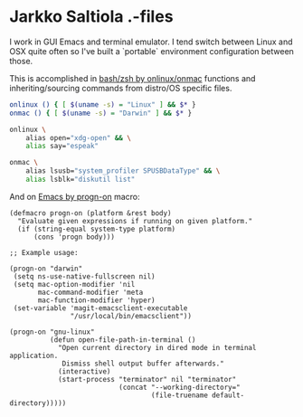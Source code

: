 * Jarkko Saltiola .-files
I work in GUI Emacs and terminal emulator. I tend switch between Linux and OSX quite often so I've built a `portable` environment configuration between those.

This is accomplished in [[file:shell/shell-common.sh][bash/zsh by onlinux/onmac]] functions and inheriting/sourcing commands from distro/OS specific files.

#+BEGIN_SRC bash
onlinux () { [ $(uname -s) = "Linux" ] && $* }
onmac () { [ $(uname -s) = "Darwin" ] && $* }

onlinux \
    alias open="xdg-open" && \
    alias say="espeak"

onmac \
    alias lsusb="system_profiler SPUSBDataType" && \
    alias lsblk="diskutil list"

#+END_SRC

And on [[file:emacs/general.el][Emacs by progn-on]] macro:
#+BEGIN_SRC elisp
(defmacro progn-on (platform &rest body)
  "Evaluate given expressions if running on given platform."
  (if (string-equal system-type platform)
      (cons 'progn body)))

;; Example usage:

(progn-on "darwin"
 (setq ns-use-native-fullscreen nil)
 (setq mac-option-modifier 'nil
       mac-command-modifier 'meta
       mac-function-modifier 'hyper)
 (set-variable 'magit-emacsclient-executable
               "/usr/local/bin/emacsclient"))

(progn-on "gnu-linux"
          (defun open-file-path-in-terminal ()
            "Open current directory in dired mode in terminal application.
             Dismiss shell output buffer afterwards."
            (interactive)
            (start-process "terminator" nil "terminator"
                           (concat "--working-directory="
                                   (file-truename default-directory)))))
#+END_SRC
